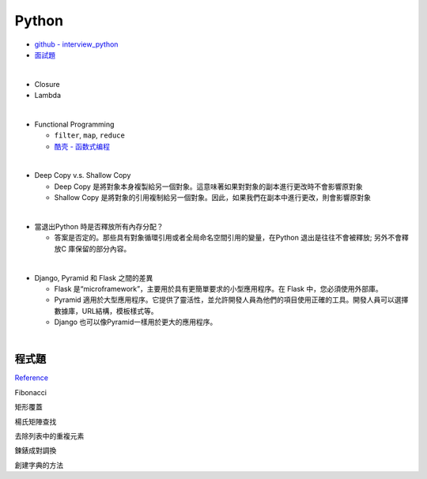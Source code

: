 Python
===========

- `github - interview_python <https://github.com/taizilongxu/interview_python>`_
- `面試題 <https://www.jianshu.com/p/1e8b5ee9d81f>`_

|

- Closure
- Lambda

|

- Functional Programming
  
  - ``filter``, ``map``, ``reduce``
  - `酷壳 - 函数式编程 <https://coolshell.cn/articles/10822.html>`_

|
- Deep Copy v.s. Shallow Copy

  - Deep Copy 是將對象本身複製給另一個對象。這意味著如果對對象的副本進行更改時不會影響原對象
  - Shallow Copy 是將對象的引用複制給另一個對象。因此，如果我們在副本中進行更改，則會影響原對象

|
- 當退出Python 時是否釋放所有內存分配？
  
  - 答案是否定的。那些具有對象循環引用或者全局命名空間引用的變量，在Python 退出是往往不會被釋放; 另外不會釋放C 庫保留的部分內容。

|
- Django, Pyramid 和 Flask 之間的差異

  - Flask 是“microframework”，主要用於具有更簡單要求的小型應用程序。在 Flask 中，您必須使用外部庫。

  - Pyramid 適用於大型應用程序。它提供了靈活性，並允許開發人員為他們的項目使用正確的工具。開發人員可以選擇數據庫，URL結構，模板樣式等。

  - Django 也可以像Pyramid一樣用於更大的應用程序。


|

程式題
--------

`Reference <https://github.com/taizilongxu/interview_python#%E7%BC%96%E7%A8%8B%E9%A2%98>`_

Fibonacci

矩形覆蓋

楊氏矩陣查找

去除列表中的重複元素

鍊錶成對調換

創建字典的方法



